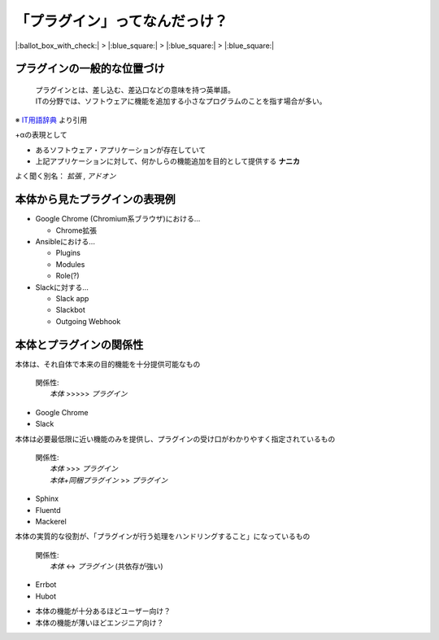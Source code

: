 「プラグイン」ってなんだっけ？
==============================

.. 3min

|:ballot_box_with_check:| > |:blue_square:| > |:blue_square:| > |:blue_square:|

プラグインの一般的な位置づけ
----------------------------

  | プラグインとは、差し込む、差込口などの意味を持つ英単語。
  | ITの分野では、ソフトウェアに機能を追加する小さなプログラムのことを指す場合が多い。

※ `IT用語辞典 <https://e-words.jp/w/%E3%83%97%E3%83%A9%E3%82%B0%E3%82%A4%E3%83%B3.html>`_ より引用

.. revealjs-break::

+αの表現として

- あるソフトウェア・アプリケーションが存在していて
- 上記アプリケーションに対して、何かしらの機能追加を目的として提供する **ナニカ**

よく聞く別名： *拡張* , *アドオン*

本体から見たプラグインの表現例
------------------------------

* Google Chrome (Chromium系ブラウザ)における...

  * Chrome拡張

* Ansibleにおける...

  * Plugins
  * Modules
  * Role(?)

* Slackに対する...

  * Slack app
  * Slackbot
  * Outgoing Webhook

本体とプラグインの関係性
------------------------

.. 
  chrome: ブラウジングが主目的で、Chrome拡張はその上で動くなにか)
  slack: 特にBotやAppがなくてもコミュニケーションツールとしては十分)

本体は、それ自体で本来の目的機能を十分提供可能なもの

  | 関係性:
  |   *本体* >>>>> *プラグイン*

* Google Chrome
* Slack

.. revealjs-break::

..
  Sphinx: 標準的なドキュメンテーションは、本体とバンドル品だけで事足りる
  Fluentd: 普通のフォーマットなどのやり取りは本体でもできるし、正規表現で頑張れたりなどもする
  Mackerel: 標準的なメトリックはagent本体で取れるが、他メトリクスは多くのプラグインで取ることが多い

本体は必要最低限に近い機能のみを提供し、プラグインの受け口がわかりやすく指定されているもの

  | 関係性:
  |   *本体* >>> *プラグイン*
  |   *本体+同梱プラグイン* >> *プラグイン*

* Sphinx
* Fluentd
* Mackerel

.. revealjs-break::

..
  チャットのI/Oコントロールも、永続化も、実処理も全部がプラグイン

本体の実質的な役割が、「プラグインが行う処理をハンドリングすること」になっているもの

  | 関係性:
  |   *本体* <-> *プラグイン* (共依存が強い)

* Errbot
* Hubot

.. revealjs-break::

* 本体の機能が十分あるほどユーザー向け？
* 本体の機能が薄いほどエンジニア向け？
